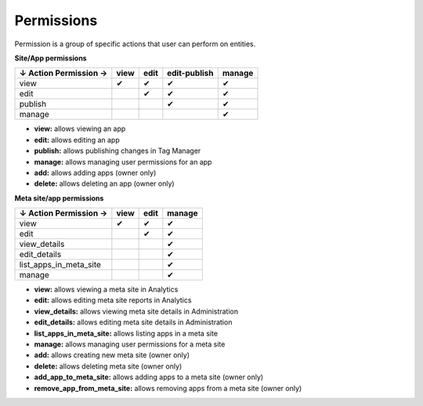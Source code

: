 ===========
Permissions
===========

Permission is a group of specific actions that user can perform on entities.

**Site/App permissions**

+--------------------------+-------+-------+---------------+---------+
| ↓ Action \ Permission →  | view  | edit  | edit-publish  | manage  |
+==========================+=======+=======+===============+=========+
| view                     | ✔     | ✔     | ✔             | ✔       |
+--------------------------+-------+-------+---------------+---------+
| edit                     |       | ✔     | ✔             | ✔       |
+--------------------------+-------+-------+---------------+---------+
| publish                  |       |       | ✔             | ✔       |
+--------------------------+-------+-------+---------------+---------+
| manage                   |       |       |               | ✔       |
+--------------------------+-------+-------+---------------+---------+

* **view:** allows viewing an app
* **edit:** allows editing an app
* **publish:** allows publishing changes in Tag Manager
* **manage:** allows managing user permissions for an app
* **add:** allows adding apps (owner only)
* **delete:** allows deleting an app (owner only)

**Meta site/app permissions**

+--------------------------+-------+-------+---------+
| ↓ Action \ Permission →  | view  | edit  | manage  |
+==========================+=======+=======+=========+
| view                     | ✔     | ✔     | ✔       |
+--------------------------+-------+-------+---------+
| edit                     |       | ✔     | ✔       |
+--------------------------+-------+-------+---------+
| view_details             |       |       | ✔       |
+--------------------------+-------+-------+---------+
| edit_details             |       |       | ✔       |
+--------------------------+-------+-------+---------+
| list_apps_in_meta_site   |       |       | ✔       |
+--------------------------+-------+-------+---------+
| manage                   |       |       | ✔       |
+--------------------------+-------+-------+---------+

* **view:** allows viewing a meta site in Analytics
* **edit:** allows editing meta site reports in Analytics
* **view_details:** allows viewing meta site details in Administration
* **edit_details:** allows editing meta site details in Administration
* **list_apps_in_meta_site:** allows listing apps in a meta site
* **manage:** allows managing user permissions for a meta site
* **add:** allows creating new meta site (owner only)
* **delete:** allows deleting meta site (owner only)
* **add_app_to_meta_site:** allows adding apps to a meta site (owner only)
* **remove_app_from_meta_site:** allows removing apps from a meta site (owner only)
